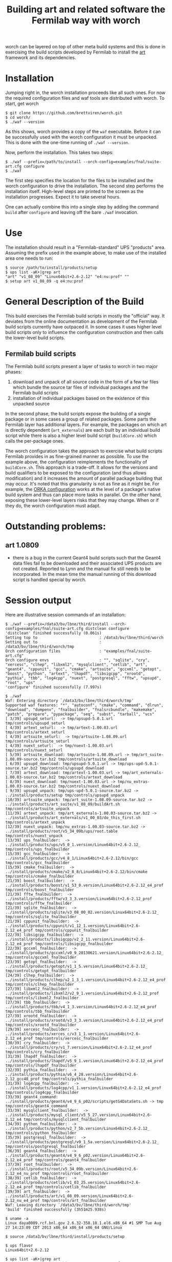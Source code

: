#+TITLE: Building art and related software the Fermilab way with worch

worch can be layered on top of other meta build systems and this is done in exercising the build scripts developed by Fermilab to install the [[https://cdcvs.fnal.gov/redmine/projects/art][art]] framework and its dependencies.

* Installation

Jumping right in, the worch installation proceeds like all such ones.  For now the required configuration files and waf tools are distributed with worch.  To start, get worch

#+BEGIN_EXAMPLE
$ git clone https://github.com/brettviren/worch.git
$ cd worch/
$ ./waf --version
#+END_EXAMPLE

As this shows, worch provides a copy of the =waf= executable.  Before it can be successfully used with the worch configuration it must be unpacked.  This is done with the one-time running of =./waf --version=.

Now, perform the installation.  This takes two steps:

#+BEGIN_EXAMPLE
$ ./waf --prefix=/path/to/install --orch-config=examples/fnal/suite-art.cfg configure
$ ./waf
#+END_EXAMPLE

The first step specifies the location for the files to be installed and the worch configuration to drive the installation.  The second step performs the installation itself.  High-level steps are printed to the screen as the installation progresses.  Expect it to take several hours.  

One can actually combine this into a single step by adding the command =build= after =configure= and leaving off the bare =./waf= invocation.

* Use

The installation should result in a "Fermilab-standard" UPS "products" area.  Assuming the prefix used in the example above, to make use of the installed area one needs to run:

#+BEGIN_EXAMPLE
$ source /path/to/install/products/setup
$ ups list -aK+|grep art
"art" "v1_08_09" "Linux64bit+2.6-2.12" "e4:nu:prof" "" 
$ setup art v1_08_09 -q e4:nu:prof
#+END_EXAMPLE


* General Description of the Build

This build exercises the Fermilab build scripts in mostly the "official" way.  It deviates from the online documentation as development of the Fermilab build scripts currently have outpaced it.  In some cases it uses higher level build scripts only to influence the configuration construction and then calls the lower-level build scripts.

** Fermilab build scripts

The Fermilab build scripts present a layer of tasks to worch in two major phases:

 1) download and unpack of all source code in the form of a few tar files which bundle the source tar files of individual packages and the Fermilab build scripts
 2) installation of individual packages based on the existence of this unpacked source 

In the second phase, the build scripts expose the building of a single package or in some cases a group of related packages.  Some parts the Fermilab layer has additional layers.  For example, the packages on which art is directly dependent (=art_externals=) are each built by an individual build script while there is also a higher level build script (=buildCore.sh=) which calls the per-package ones.

The worch configuration takes the approach to exercise what build scripts Fermilab provides in as fine-grained manner as possible.  To use the example above, the configuration reimplements the functionality of =buildCore.sh=.  This approach is a trade-off.  It allows for the versions and build qualifiers to be exposed to the configuration (and thus allows modification) and it increases the amount of parallel package building that may occur.  It's noted that this granularity is not as fine as it might be.  For example, the [[./orka.org][ORKA configuration]] works at the level of a package's native build system and thus can place more tasks in parallel. On the other hand, exposing these lower-level layers risks that they may change.  When or if they do, the worch configuration must adapt.


* Outstanding problems:

** art 1.0809

 - there is a bug in the current Geant4 build scripts such that the Geant4 data files  fail to be downloaded and their associated UPS products are not created.  Reported to Lynn and the  manual fix still needs to be incorporated.  In the mean time the manual running of this download script is handled special by worch.

* Session output

Here are illustrative session commands of an installation:

#+BEGIN_EXAMPLE
$ ./waf --prefix=/data3/bv/lbne/third/install --orch-config=examples/fnal/suite-art.cfg distclean configure
'distclean' finished successfully (0.061s)
Setting top to                           : /data3/bv/lbne/third/worch 
Setting out to                           : /data3/bv/lbne/third/worch/tmp 
Orch configuration files                 : "examples/fnal/suite-art.cfg" 
Orch configure envs                      : "", "sqlite", "cry", "xercesc", "clhep", "libxml2", "mysqlclient", "cetlib", "art", "geant4", "cppunit", "gcc", "cmake", "artsuite", "gccxml", "getopt", "boost", "python", "artext", "lhapdf", "libsigcpp", "xrootd", "pythia", "tbb", "log4cpp", "nuext", "postgresql", "fftw", "upsupd", "root", "ups" 
'configure' finished successfully (7.997s)
#+END_EXAMPLE

#+BEGIN_EXAMPLE
$ ./waf
Waf: Entering directory `/data3/bv/lbne/third/worch/tmp'
Supported waf features: "*", "autoconf", "cmake", "command", "dlrun", "download", "dumpenv", "fnalbuilder", "fnalsrcbundle", "makemake", "patch", "prepare", "pypackage", "seq", "subst", "tarball", "vcs"
[ 3/39] upsupd_seturl:  -> tmp/upsupd-5.0.1.url tmp/controls/upsupd_seturl
[ 4/39] artext_seturl:  -> tmp/artext-1.00.03.url tmp/controls/artext_seturl
[ 4/39] artsuite_seturl:  -> tmp/artsuite-1.08.09.url tmp/controls/artsuite_seturl
[ 4/39] nuext_seturl:  -> tmp/nuext-1.00.03.url tmp/controls/nuext_seturl
[ 5/39] artsuite_download: tmp/artsuite-1.08.09.url -> tmp/art_suite-1.08.09-source.tar.bz2 tmp/controls/artsuite_download
[ 6/39] upsupd_download: tmp/upsupd-5.0.1.url -> tmp/ups-upd-5.0.1-source.tar.bz2 tmp/controls/upsupd_download
[ 7/39] artext_download: tmp/artext-1.00.03.url -> tmp/art_externals-1.00.03-source.tar.bz2 tmp/controls/artext_download
[ 8/39] nuext_download: tmp/nuext-1.00.03.url -> tmp/nu_extras-1.00.03-source.tar.bz2 tmp/controls/nuext_download
[ 9/39] upsupd_unpack: tmp/ups-upd-5.0.1-source.tar.bz2 -> ../install/products/setup tmp/controls/upsupd_unpack
[10/39] artsuite_unpack: tmp/art_suite-1.08.09-source.tar.bz2 -> ../install/products/art_suite/v1_08_09/buildArt.sh tmp/controls/artsuite_unpack
[11/39] artext_unpack: tmp/art_externals-1.00.03-source.tar.bz2 -> ../install/products/art_externals/v1_00_03/do_this_first.sh tmp/controls/artext_unpack
[12/39] nuext_unpack: tmp/nu_extras-1.00.03-source.tar.bz2 -> ../install/products/root/v5_34_09b/ups/root.table tmp/controls/nuext_unpack
[13/39] ups_fnalbuilder:  -> ../install/products/ups/v5_0_1.version/Linux64bit+2.6-2.12_ tmp/controls/ups_fnalbuilder
[15/39] gcc_fnalbuilder:  -> ../install/products/gcc/v4_8_1/Linux64bit+2.6-2.12/bin/gcc tmp/controls/gcc_fnalbuilder
[15/39] cmake_fnalbuilder:  -> ../install/products/cmake/v2_8_8/Linux64bit+2.6-2.12/bin/cmake tmp/controls/cmake_fnalbuilder
[21/39] boost_fnalbuilder:  -> ../install/products/boost/v1_53_0.version/Linux64bit+2.6-2.12_e4_prof tmp/controls/boost_fnalbuilder
[21/39] fftw_fnalbuilder:  -> ../install/products/fftw/v3_3_3.version/Linux64bit+2.6-2.12_prof tmp/controls/fftw_fnalbuilder
[21/39] sqlite_fnalbuilder:  -> ../install/products/sqlite/v3_08_00_02.version/Linux64bit+2.6-2.12_ tmp/controls/sqlite_fnalbuilder
[21/39] cppunit_fnalbuilder:  -> ../install/products/cppunit/v1_12_1.version/Linux64bit+2.6-2.12_e4_prof tmp/controls/cppunit_fnalbuilder
[22/39] libsigcpp_fnalbuilder:  -> ../install/products/libsigcpp/v2_2_11.version/Linux64bit+2.6-2.12_e4_prof tmp/controls/libsigcpp_fnalbuilder
[22/39] gccxml_fnalbuilder:  -> ../install/products/gccxml/v0_9_20130621.version/Linux64bit+2.6-2.12_ tmp/controls/gccxml_fnalbuilder
[23/39] getopt_fnalbuilder:  -> ../install/products/getopt/v1_1_5.version/Linux64bit+2.6-2.12_ tmp/controls/getopt_fnalbuilder
[24/39] clhep_fnalbuilder:  -> ../install/products/clhep/v2_1_3_1.version/Linux64bit+2.6-2.12_e4_prof tmp/controls/clhep_fnalbuilder
[27/39] libxml2_fnalbuilder:  -> ../install/products/libxml2/v2_9_1.version/Linux64bit+2.6-2.12_prof tmp/controls/libxml2_fnalbuilder
[27/39] tbb_fnalbuilder:  -> ../install/products/tbb/v4_1_3.version/Linux64bit+2.6-2.12_e4_prof tmp/controls/tbb_fnalbuilder
[27/39] xrootd_fnalbuilder:  -> ../install/products/xrootd/v3_3_3.version/Linux64bit+2.6-2.12_e4_prof tmp/controls/xrootd_fnalbuilder
[29/39] xercesc_fnalbuilder:  -> ../install/products/xerces_c/v3_1_1.version/Linux64bit+2.6-2.12_e4_prof tmp/controls/xercesc_fnalbuilder
[30/39] cry_fnalbuilder:  -> ../install/products/cry/v1_7.version/Linux64bit+2.6-2.12_e4_prof tmp/controls/cry_fnalbuilder
[31/39] lhapdf_fnalbuilder:  -> ../install/products/lhapdf/v5_9_1.version/Linux64bit+2.6-2.12_e4_prof tmp/controls/lhapdf_fnalbuilder
[32/39] pythia_fnalbuilder:  -> ../install/products/pythia/v6_4_28.version/Linux64bit+2.6-2.12_gcc48_prof tmp/controls/pythia_fnalbuilder
[31/39] log4cpp_fnalbuilder:  -> ../install/products/log4cpp/v1_1.version/Linux64bit+2.6-2.12_e4_prof tmp/controls/log4cpp_fnalbuilder
[33/39] geant4_command: ../install/products/geant4/v4_9_6_p02/scripts/getG4DataSets.sh -> tmp tmp/controls/geant4_command
[33/39] mysqlclient_fnalbuilder:  -> ../install/products/mysql_client/v5_5_27.version/Linux64bit+2.6-2.12_e4 tmp/controls/mysqlclient_fnalbuilder
[34/39] python_fnalbuilder:  -> ../install/products/python/v2_7_5b.version/Linux64bit+2.6-2.12_ tmp/controls/python_fnalbuilder
[35/39] postgresql_fnalbuilder:  -> ../install/products/postgresql/v9_1_5a.version/Linux64bit+2.6-2.12_ tmp/controls/postgresql_fnalbuilder
[36/39] geant4_fnalbuilder:  -> ../install/products/geant4/v4_9_6_p02.version/Linux64bit+2.6-2.12_e4_prof tmp/controls/geant4_fnalbuilder
[37/39] root_fnalbuilder:  -> ../install/products/root/v5_34_09b.version/Linux64bit+2.6-2.12_e4_nu_prof tmp/controls/root_fnalbuilder
[38/39] cetlib_fnalbuilder:  -> ../install/products/cetlib/v1_03_25.version/Linux64bit+2.6-2.12_e4_prof tmp/controls/cetlib_fnalbuilder
[39/39] art_fnalbuilder:  -> ../install/products/art/v1_08_09.version/Linux64bit+2.6-2.12_nu_e4_prof tmp/controls/art_fnalbuilder
Waf: Leaving directory `/data3/bv/lbne/third/worch/tmp'
'build' finished successfully (3h51m25.938s)
#+END_EXAMPLE


#+BEGIN_EXAMPLE
$ uname -a
Linux daya0009.rcf.bnl.gov 2.6.32-358.18.1.el6.x86_64 #1 SMP Tue Aug 27 14:23:09 CDT 2013 x86_64 x86_64 x86_64 GNU/Linux
#+END_EXAMPLE

#+BEGIN_EXAMPLE
$ source /data3/bv/lbne/third/install/products/setup
#+END_EXAMPLE

#+BEGIN_EXAMPLE
$ ups flavor
Linux64bit+2.6-2.12
#+END_EXAMPLE

#+BEGIN_EXAMPLE
$ ups list -aK+|grep art
"art" "v1_08_09" "Linux64bit+2.6-2.12" "e4:nu:prof" "" 
#+END_EXAMPLE

#+BEGIN_EXAMPLE
$ setup art v1_08_09 -q e4:nu:prof
#+END_EXAMPLE

#+BEGIN_EXAMPLE
$ art
Expected environment variable FHICL_FILE_PATH is missing or empty: using "."
OptionsHandler caught a cet::exception calling art::BasicOptionsHandler::doCheckOptions()
---- Configuration BEGIN
  No configuration file given.
---- Configuration END

Art has completed and will exit with status 7001.
#+END_EXAMPLE

